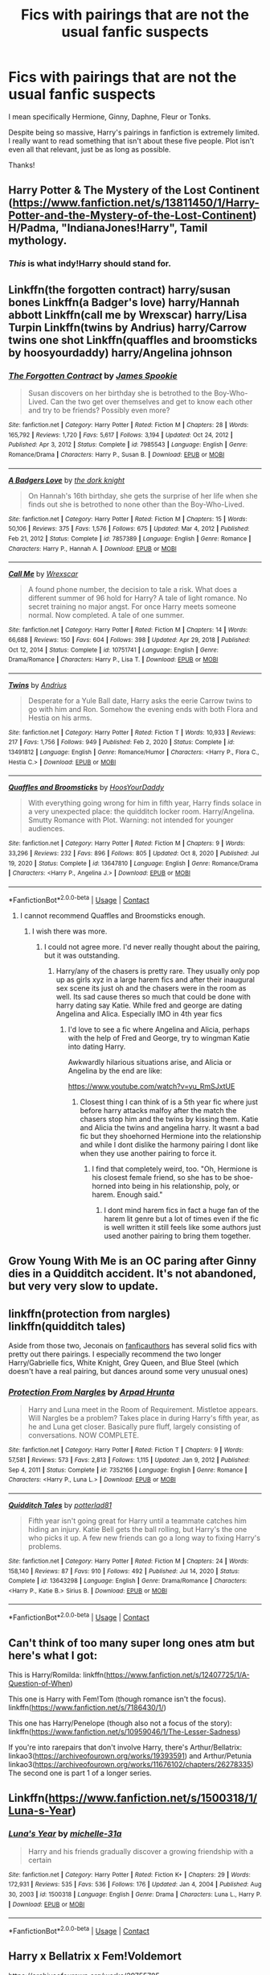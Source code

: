#+TITLE: Fics with pairings that are not the usual fanfic suspects

* Fics with pairings that are not the usual fanfic suspects
:PROPERTIES:
:Author: TheSerpentLord
:Score: 9
:DateUnix: 1614711602.0
:DateShort: 2021-Mar-02
:FlairText: Request
:END:
I mean specifically Hermione, Ginny, Daphne, Fleur or Tonks.

Despite being so massive, Harry's pairings in fanfiction is extremely limited. I really want to read something that isn't about these five people. Plot isn't even all that relevant, just be as long as possible.

Thanks!


** Harry Potter & The Mystery of the Lost Continent ([[https://www.fanfiction.net/s/13811450/1/Harry-Potter-and-the-Mystery-of-the-Lost-Continent]])\\
H/Padma, "IndianaJones!Harry", Tamil mythology.
:PROPERTIES:
:Score: 5
:DateUnix: 1614718562.0
:DateShort: 2021-Mar-03
:END:

*** /This/ is what indy!Harry should stand for.
:PROPERTIES:
:Author: Purrthematician
:Score: 8
:DateUnix: 1614730708.0
:DateShort: 2021-Mar-03
:END:


** Linkffn(the forgotten contract) harry/susan bones Linkffn(a Badger's love) harry/Hannah abbott Linkffn(call me by Wrexscar) harry/Lisa Turpin Linkffn(twins by Andrius) harry/Carrow twins one shot Linkffn(quaffles and broomsticks by hoosyourdaddy) harry/Angelina johnson
:PROPERTIES:
:Author: Aniki356
:Score: 3
:DateUnix: 1614713496.0
:DateShort: 2021-Mar-02
:END:

*** [[https://www.fanfiction.net/s/7985543/1/][*/The Forgotten Contract/*]] by [[https://www.fanfiction.net/u/649126/James-Spookie][/James Spookie/]]

#+begin_quote
  Susan discovers on her birthday she is betrothed to the Boy-Who-Lived. Can the two get over themselves and get to know each other and try to be friends? Possibly even more?
#+end_quote

^{/Site/:} ^{fanfiction.net} ^{*|*} ^{/Category/:} ^{Harry} ^{Potter} ^{*|*} ^{/Rated/:} ^{Fiction} ^{M} ^{*|*} ^{/Chapters/:} ^{28} ^{*|*} ^{/Words/:} ^{165,792} ^{*|*} ^{/Reviews/:} ^{1,720} ^{*|*} ^{/Favs/:} ^{5,617} ^{*|*} ^{/Follows/:} ^{3,194} ^{*|*} ^{/Updated/:} ^{Oct} ^{24,} ^{2012} ^{*|*} ^{/Published/:} ^{Apr} ^{3,} ^{2012} ^{*|*} ^{/Status/:} ^{Complete} ^{*|*} ^{/id/:} ^{7985543} ^{*|*} ^{/Language/:} ^{English} ^{*|*} ^{/Genre/:} ^{Romance/Drama} ^{*|*} ^{/Characters/:} ^{Harry} ^{P.,} ^{Susan} ^{B.} ^{*|*} ^{/Download/:} ^{[[http://www.ff2ebook.com/old/ffn-bot/index.php?id=7985543&source=ff&filetype=epub][EPUB]]} ^{or} ^{[[http://www.ff2ebook.com/old/ffn-bot/index.php?id=7985543&source=ff&filetype=mobi][MOBI]]}

--------------

[[https://www.fanfiction.net/s/7857389/1/][*/A Badgers Love/*]] by [[https://www.fanfiction.net/u/2747863/the-dork-knight][/the dork knight/]]

#+begin_quote
  On Hannah's 16th birthday, she gets the surprise of her life when she finds out she is betrothed to none other than the Boy-Who-Lived.
#+end_quote

^{/Site/:} ^{fanfiction.net} ^{*|*} ^{/Category/:} ^{Harry} ^{Potter} ^{*|*} ^{/Rated/:} ^{Fiction} ^{M} ^{*|*} ^{/Chapters/:} ^{15} ^{*|*} ^{/Words/:} ^{50,106} ^{*|*} ^{/Reviews/:} ^{375} ^{*|*} ^{/Favs/:} ^{1,576} ^{*|*} ^{/Follows/:} ^{675} ^{*|*} ^{/Updated/:} ^{Mar} ^{4,} ^{2012} ^{*|*} ^{/Published/:} ^{Feb} ^{21,} ^{2012} ^{*|*} ^{/Status/:} ^{Complete} ^{*|*} ^{/id/:} ^{7857389} ^{*|*} ^{/Language/:} ^{English} ^{*|*} ^{/Genre/:} ^{Romance} ^{*|*} ^{/Characters/:} ^{Harry} ^{P.,} ^{Hannah} ^{A.} ^{*|*} ^{/Download/:} ^{[[http://www.ff2ebook.com/old/ffn-bot/index.php?id=7857389&source=ff&filetype=epub][EPUB]]} ^{or} ^{[[http://www.ff2ebook.com/old/ffn-bot/index.php?id=7857389&source=ff&filetype=mobi][MOBI]]}

--------------

[[https://www.fanfiction.net/s/10751741/1/][*/Call Me/*]] by [[https://www.fanfiction.net/u/2771147/Wrexscar][/Wrexscar/]]

#+begin_quote
  A found phone number, the decision to tale a risk. What does a different summer of 96 hold for Harry? A tale of light romance. No secret training no major angst. For once Harry meets someone normal. Now completed. A tale of one summer.
#+end_quote

^{/Site/:} ^{fanfiction.net} ^{*|*} ^{/Category/:} ^{Harry} ^{Potter} ^{*|*} ^{/Rated/:} ^{Fiction} ^{M} ^{*|*} ^{/Chapters/:} ^{14} ^{*|*} ^{/Words/:} ^{66,688} ^{*|*} ^{/Reviews/:} ^{150} ^{*|*} ^{/Favs/:} ^{604} ^{*|*} ^{/Follows/:} ^{398} ^{*|*} ^{/Updated/:} ^{Apr} ^{29,} ^{2018} ^{*|*} ^{/Published/:} ^{Oct} ^{12,} ^{2014} ^{*|*} ^{/Status/:} ^{Complete} ^{*|*} ^{/id/:} ^{10751741} ^{*|*} ^{/Language/:} ^{English} ^{*|*} ^{/Genre/:} ^{Drama/Romance} ^{*|*} ^{/Characters/:} ^{Harry} ^{P.,} ^{Lisa} ^{T.} ^{*|*} ^{/Download/:} ^{[[http://www.ff2ebook.com/old/ffn-bot/index.php?id=10751741&source=ff&filetype=epub][EPUB]]} ^{or} ^{[[http://www.ff2ebook.com/old/ffn-bot/index.php?id=10751741&source=ff&filetype=mobi][MOBI]]}

--------------

[[https://www.fanfiction.net/s/13491812/1/][*/Twins/*]] by [[https://www.fanfiction.net/u/829951/Andrius][/Andrius/]]

#+begin_quote
  Desperate for a Yule Ball date, Harry asks the eerie Carrow twins to go with him and Ron. Somehow the evening ends with both Flora and Hestia on his arms.
#+end_quote

^{/Site/:} ^{fanfiction.net} ^{*|*} ^{/Category/:} ^{Harry} ^{Potter} ^{*|*} ^{/Rated/:} ^{Fiction} ^{T} ^{*|*} ^{/Words/:} ^{10,933} ^{*|*} ^{/Reviews/:} ^{217} ^{*|*} ^{/Favs/:} ^{1,756} ^{*|*} ^{/Follows/:} ^{949} ^{*|*} ^{/Published/:} ^{Feb} ^{2,} ^{2020} ^{*|*} ^{/Status/:} ^{Complete} ^{*|*} ^{/id/:} ^{13491812} ^{*|*} ^{/Language/:} ^{English} ^{*|*} ^{/Genre/:} ^{Romance/Humor} ^{*|*} ^{/Characters/:} ^{<Harry} ^{P.,} ^{Flora} ^{C.,} ^{Hestia} ^{C.>} ^{*|*} ^{/Download/:} ^{[[http://www.ff2ebook.com/old/ffn-bot/index.php?id=13491812&source=ff&filetype=epub][EPUB]]} ^{or} ^{[[http://www.ff2ebook.com/old/ffn-bot/index.php?id=13491812&source=ff&filetype=mobi][MOBI]]}

--------------

[[https://www.fanfiction.net/s/13647810/1/][*/Quaffles and Broomsticks/*]] by [[https://www.fanfiction.net/u/2114636/HoosYourDaddy][/HoosYourDaddy/]]

#+begin_quote
  With everything going wrong for him in fifth year, Harry finds solace in a very unexpected place: the quidditch locker room. Harry/Angelina. Smutty Romance with Plot. Warning: not intended for younger audiences.
#+end_quote

^{/Site/:} ^{fanfiction.net} ^{*|*} ^{/Category/:} ^{Harry} ^{Potter} ^{*|*} ^{/Rated/:} ^{Fiction} ^{M} ^{*|*} ^{/Chapters/:} ^{9} ^{*|*} ^{/Words/:} ^{33,296} ^{*|*} ^{/Reviews/:} ^{232} ^{*|*} ^{/Favs/:} ^{896} ^{*|*} ^{/Follows/:} ^{805} ^{*|*} ^{/Updated/:} ^{Oct} ^{8,} ^{2020} ^{*|*} ^{/Published/:} ^{Jul} ^{19,} ^{2020} ^{*|*} ^{/Status/:} ^{Complete} ^{*|*} ^{/id/:} ^{13647810} ^{*|*} ^{/Language/:} ^{English} ^{*|*} ^{/Genre/:} ^{Romance/Drama} ^{*|*} ^{/Characters/:} ^{<Harry} ^{P.,} ^{Angelina} ^{J.>} ^{*|*} ^{/Download/:} ^{[[http://www.ff2ebook.com/old/ffn-bot/index.php?id=13647810&source=ff&filetype=epub][EPUB]]} ^{or} ^{[[http://www.ff2ebook.com/old/ffn-bot/index.php?id=13647810&source=ff&filetype=mobi][MOBI]]}

--------------

*FanfictionBot*^{2.0.0-beta} | [[https://github.com/FanfictionBot/reddit-ffn-bot/wiki/Usage][Usage]] | [[https://www.reddit.com/message/compose?to=tusing][Contact]]
:PROPERTIES:
:Author: FanfictionBot
:Score: 3
:DateUnix: 1614713560.0
:DateShort: 2021-Mar-02
:END:

**** I cannot recommend Quaffles and Broomsticks enough.
:PROPERTIES:
:Author: BlazorkAtWork
:Score: 3
:DateUnix: 1614728506.0
:DateShort: 2021-Mar-03
:END:

***** I wish there was more.
:PROPERTIES:
:Author: Aniki356
:Score: 2
:DateUnix: 1614738565.0
:DateShort: 2021-Mar-03
:END:

****** I could not agree more. I'd never really thought about the pairing, but it was outstanding.
:PROPERTIES:
:Author: BlazorkAtWork
:Score: 1
:DateUnix: 1614738962.0
:DateShort: 2021-Mar-03
:END:

******* Harry/any of the chasers is pretty rare. They usually only pop up as girls xyz in a large harem fics and after their inaugural sex scene its just oh and the chasers were in the room as well. Its sad cause theres so much that could be done with harry dating say Katie. While fred and george are dating Angelina and Alica. Especially IMO in 4th year fics
:PROPERTIES:
:Author: Aniki356
:Score: 2
:DateUnix: 1614739199.0
:DateShort: 2021-Mar-03
:END:

******** I'd love to see a fic where Angelina and Alicia, perhaps with the help of Fred and George, try to wingman Katie into dating Harry.

Awkwardly hilarious situations arise, and Alicia or Angelina by the end are like:

[[https://www.youtube.com/watch?v=yu_RmSJxtUE]]
:PROPERTIES:
:Author: MidgardWyrm
:Score: 1
:DateUnix: 1614747951.0
:DateShort: 2021-Mar-03
:END:

********* Closest thing I can think of is a 5th year fic where just before harry attacks malfoy after the match the chasers stop him and the twins by kissing them. Katie and Alicia the twins and angelina harry. It wasnt a bad fic but they shoehorned Hermione into the relationship and while I dont dislike the harmony pairing I dont like when they use another pairing to force it.
:PROPERTIES:
:Author: Aniki356
:Score: 3
:DateUnix: 1614748350.0
:DateShort: 2021-Mar-03
:END:

********** I find that completely weird, too. "Oh, Hermione is his closest female friend, so she has to be shoe-horned into being in his relationship, poly, or harem. Enough said."
:PROPERTIES:
:Author: MidgardWyrm
:Score: 1
:DateUnix: 1614759043.0
:DateShort: 2021-Mar-03
:END:

*********** I dont mind harem fics in fact a huge fan of the harem lit genre but a lot of times even if the fic is well written it still feels like some authors just used another pairing to bring them together.
:PROPERTIES:
:Author: Aniki356
:Score: 2
:DateUnix: 1614759215.0
:DateShort: 2021-Mar-03
:END:


** Grow Young With Me is an OC paring after Ginny dies in a Quidditch accident. It's not abandoned, but very very slow to update.
:PROPERTIES:
:Author: stay-awhile
:Score: 3
:DateUnix: 1614713740.0
:DateShort: 2021-Mar-02
:END:


** linkffn(protection from nargles)\\
linkffn(quidditch tales)

Aside from those two, Jeconais on [[https://jeconais.fanficauthors.net/Harry_Potter/][fanficauthors]] has several solid fics with pretty out there pairings. I especially recommend the two longer Harry/Gabrielle fics, White Knight, Grey Queen, and Blue Steel (which doesn't have a real pairing, but dances around some very unusual ones)
:PROPERTIES:
:Author: kdbvols
:Score: 2
:DateUnix: 1614811614.0
:DateShort: 2021-Mar-04
:END:

*** [[https://www.fanfiction.net/s/7352166/1/][*/Protection From Nargles/*]] by [[https://www.fanfiction.net/u/3205163/Arpad-Hrunta][/Arpad Hrunta/]]

#+begin_quote
  Harry and Luna meet in the Room of Requirement. Mistletoe appears. Will Nargles be a problem? Takes place in during Harry's fifth year, as he and Luna get closer. Basically pure fluff, largely consisting of conversations. NOW COMPLETE.
#+end_quote

^{/Site/:} ^{fanfiction.net} ^{*|*} ^{/Category/:} ^{Harry} ^{Potter} ^{*|*} ^{/Rated/:} ^{Fiction} ^{T} ^{*|*} ^{/Chapters/:} ^{9} ^{*|*} ^{/Words/:} ^{57,581} ^{*|*} ^{/Reviews/:} ^{573} ^{*|*} ^{/Favs/:} ^{2,813} ^{*|*} ^{/Follows/:} ^{1,115} ^{*|*} ^{/Updated/:} ^{Jan} ^{9,} ^{2012} ^{*|*} ^{/Published/:} ^{Sep} ^{4,} ^{2011} ^{*|*} ^{/Status/:} ^{Complete} ^{*|*} ^{/id/:} ^{7352166} ^{*|*} ^{/Language/:} ^{English} ^{*|*} ^{/Genre/:} ^{Romance} ^{*|*} ^{/Characters/:} ^{<Harry} ^{P.,} ^{Luna} ^{L.>} ^{*|*} ^{/Download/:} ^{[[http://www.ff2ebook.com/old/ffn-bot/index.php?id=7352166&source=ff&filetype=epub][EPUB]]} ^{or} ^{[[http://www.ff2ebook.com/old/ffn-bot/index.php?id=7352166&source=ff&filetype=mobi][MOBI]]}

--------------

[[https://www.fanfiction.net/s/13643298/1/][*/Quidditch Tales/*]] by [[https://www.fanfiction.net/u/11196438/potterlad81][/potterlad81/]]

#+begin_quote
  Fifth year isn't going great for Harry until a teammate catches him hiding an injury. Katie Bell gets the ball rolling, but Harry's the one who picks it up. A few new friends can go a long way to fixing Harry's problems.
#+end_quote

^{/Site/:} ^{fanfiction.net} ^{*|*} ^{/Category/:} ^{Harry} ^{Potter} ^{*|*} ^{/Rated/:} ^{Fiction} ^{M} ^{*|*} ^{/Chapters/:} ^{24} ^{*|*} ^{/Words/:} ^{158,140} ^{*|*} ^{/Reviews/:} ^{87} ^{*|*} ^{/Favs/:} ^{910} ^{*|*} ^{/Follows/:} ^{492} ^{*|*} ^{/Published/:} ^{Jul} ^{14,} ^{2020} ^{*|*} ^{/Status/:} ^{Complete} ^{*|*} ^{/id/:} ^{13643298} ^{*|*} ^{/Language/:} ^{English} ^{*|*} ^{/Genre/:} ^{Drama/Romance} ^{*|*} ^{/Characters/:} ^{<Harry} ^{P.,} ^{Katie} ^{B.>} ^{Sirius} ^{B.} ^{*|*} ^{/Download/:} ^{[[http://www.ff2ebook.com/old/ffn-bot/index.php?id=13643298&source=ff&filetype=epub][EPUB]]} ^{or} ^{[[http://www.ff2ebook.com/old/ffn-bot/index.php?id=13643298&source=ff&filetype=mobi][MOBI]]}

--------------

*FanfictionBot*^{2.0.0-beta} | [[https://github.com/FanfictionBot/reddit-ffn-bot/wiki/Usage][Usage]] | [[https://www.reddit.com/message/compose?to=tusing][Contact]]
:PROPERTIES:
:Author: FanfictionBot
:Score: 2
:DateUnix: 1614811650.0
:DateShort: 2021-Mar-04
:END:


** Can't think of too many super long ones atm but here's what I got:

This is Harry/Romilda: linkffn([[https://www.fanfiction.net/s/12407725/1/A-Question-of-When]])

This one is Harry with Fem!Tom (though romance isn't the focus). linkffn([[https://www.fanfiction.net/s/7186430/1/]])

This one has Harry/Penelope (though also not a focus of the story): linkffn([[https://www.fanfiction.net/s/10959046/1/The-Lesser-Sadness]])

If you're into rarepairs that don't involve Harry, there's Arthur/Bellatrix: linkao3([[https://archiveofourown.org/works/19393591]]) and Arthur/Petunia linkao3([[https://archiveofourown.org/works/11676102/chapters/26278335]]) The second one is part 1 of a longer series.
:PROPERTIES:
:Author: Efficient_Assistant
:Score: 2
:DateUnix: 1614735221.0
:DateShort: 2021-Mar-03
:END:


** Linkffn([[https://www.fanfiction.net/s/1500318/1/Luna-s-Year]])
:PROPERTIES:
:Author: taylla1
:Score: 1
:DateUnix: 1614744244.0
:DateShort: 2021-Mar-03
:END:

*** [[https://www.fanfiction.net/s/1500318/1/][*/Luna's Year/*]] by [[https://www.fanfiction.net/u/439695/michelle-31a][/michelle-31a/]]

#+begin_quote
  Harry and his friends gradually discover a growing friendship with a certain
#+end_quote

^{/Site/:} ^{fanfiction.net} ^{*|*} ^{/Category/:} ^{Harry} ^{Potter} ^{*|*} ^{/Rated/:} ^{Fiction} ^{K+} ^{*|*} ^{/Chapters/:} ^{29} ^{*|*} ^{/Words/:} ^{172,931} ^{*|*} ^{/Reviews/:} ^{535} ^{*|*} ^{/Favs/:} ^{536} ^{*|*} ^{/Follows/:} ^{176} ^{*|*} ^{/Updated/:} ^{Jan} ^{4,} ^{2004} ^{*|*} ^{/Published/:} ^{Aug} ^{30,} ^{2003} ^{*|*} ^{/id/:} ^{1500318} ^{*|*} ^{/Language/:} ^{English} ^{*|*} ^{/Genre/:} ^{Drama} ^{*|*} ^{/Characters/:} ^{Luna} ^{L.,} ^{Harry} ^{P.} ^{*|*} ^{/Download/:} ^{[[http://www.ff2ebook.com/old/ffn-bot/index.php?id=1500318&source=ff&filetype=epub][EPUB]]} ^{or} ^{[[http://www.ff2ebook.com/old/ffn-bot/index.php?id=1500318&source=ff&filetype=mobi][MOBI]]}

--------------

*FanfictionBot*^{2.0.0-beta} | [[https://github.com/FanfictionBot/reddit-ffn-bot/wiki/Usage][Usage]] | [[https://www.reddit.com/message/compose?to=tusing][Contact]]
:PROPERTIES:
:Author: FanfictionBot
:Score: 1
:DateUnix: 1614744270.0
:DateShort: 2021-Mar-03
:END:


** Harry x Bellatrix x Fem!Voldemort

[[https://archiveofourown.org/works/29755785]]
:PROPERTIES:
:Author: DarkSaber87
:Score: 1
:DateUnix: 1614714436.0
:DateShort: 2021-Mar-02
:END:
